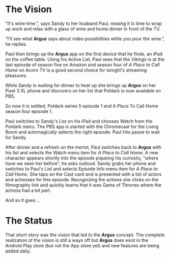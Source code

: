 * The Vision

"It's wine time.", says Sandy to her husband Paul, meaing it is time to wrap up work and relax with a glass of wine and home dinner in front of the TV.

"I'll see what *Argus* says about video possibilities while you pour the wine.", he replies.

Paul then brings up the *Argus* app on the first device that he finds, an iPad on the coffee table.  Using his Active List, Paul sees that the /Vikings/ is at the last episode of season five on Amazon and season four of /A Place to Call Home/ on Acorn TV is a good second choice for tonight's streaming pleasures.

While Sandy is waiting for dinner to heat up she brings up *Argus* on her Pixel 3 XL phone and discovers on her list that Poldark is now available on PBS.

So now it is settled, Poldark series 5 episode 1 and A Place To Call Home season four episode 1.

Paul switches to Sandy's List on his iPad and chooses Watch from the Poldark menu. The PBS app is started with the Chromecast for the Living Room and automagically selects the right episode. Paul hits pause to wait for Sandy.

After dinner and a refresh on the merlot, Paul switches back to *Argus* with his list and selects the Watch menu item for /A Place to Call Home/. A new character appears shortly into the episode piqueing his curiosity, "where have we seen her before", he asks outloud.  Sandy grabs her phone and switches to Paul's List and selects Episode Info menu item for /A Place to Call Home/. She taps on the Cast card and is presented with a list of actors and actresses for this episode. Recognizing the actress she clicks on the filmography link and quickly learns that it was Game of Thrones where the actress had a bit part.

And so it goes ...

* The Status

That short story was the vision that led to the *Argus* concept.  The complete realization of the vision is still a ways off but *Argus* does exist in the Android Play store (but not the App store yet) and new features are being added daily.
